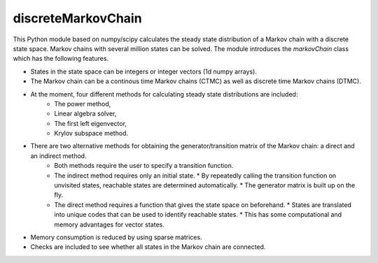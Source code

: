 discreteMarkovChain
=======================
This Python module based on numpy/scipy calculates the steady state distribution of a Markov chain with a discrete state space. Markov chains with several million states can be solved. 
The module introduces the `markovChain` class which has the following features. 

* States in the state space can be integers or integer vectors (1d numpy arrays). 
* The Markov chain can be a continous time Markov chains (CTMC) as well as discrete time Markov chains (DTMC). 
* At the moment, four different methods for calculating steady state distributions are included: 
   * The power method,
   * Linear algebra solver,
   * The first left eigenvector, 
   * Krylov subspace method.
* There are two alternative methods for obtaining the generator/transition matrix of the Markov chain: a direct and an indirect method.
   * Both methods require the user to specify a transition function. 
   * The indirect method requires only an initial state. 
     * By repeatedly calling the transition function on unvisited states, reachable states are determined automatically. 
     * The generator matrix is built up on the fly.
   * The direct method requires a function that gives the state space on beforehand. 
     * States are translated into unique codes that can be used to identify reachable states. 
     * This has some computational and memory advantages for vector states.
* Memory consumption is reduced by using sparse matrices. 
* Checks are included to see whether all states in the Markov chain are connected.